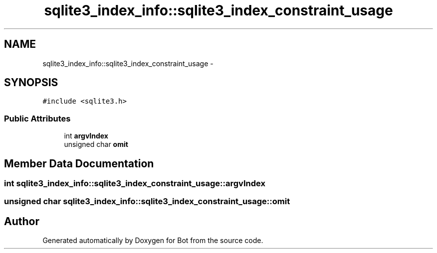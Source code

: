 .TH "sqlite3_index_info::sqlite3_index_constraint_usage" 3 "12 Jun 2012" "Bot" \" -*- nroff -*-
.ad l
.nh
.SH NAME
sqlite3_index_info::sqlite3_index_constraint_usage \- 
.SH SYNOPSIS
.br
.PP
\fC#include <sqlite3.h>\fP
.PP
.SS "Public Attributes"

.in +1c
.ti -1c
.RI "int \fBargvIndex\fP"
.br
.ti -1c
.RI "unsigned char \fBomit\fP"
.br
.in -1c
.SH "Member Data Documentation"
.PP 
.SS "int \fBsqlite3_index_info::sqlite3_index_constraint_usage::argvIndex\fP"
.PP
.SS "unsigned char \fBsqlite3_index_info::sqlite3_index_constraint_usage::omit\fP"
.PP


.SH "Author"
.PP 
Generated automatically by Doxygen for Bot from the source code.
